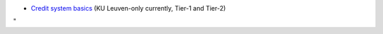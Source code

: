 -  `Credit system
   basics <\%22/cluster-doc/running-jobs/credit-system-basics\%22>`__
   (KU Leuven-only currently, Tier-1 and Tier-2)

"
